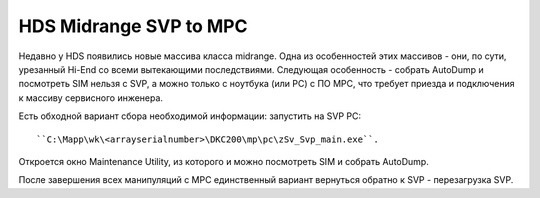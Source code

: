 .. index:: hds, svp, mpc

.. _hds-midrange-svp-to-mpc:

HDS Midrange SVP to MPC
=======================

Недавно у HDS появились новые массива класса midrange. Одна из особенностей этих массивов - они, по сути, урезанный Hi-End со всеми вытекающими последствиями. Следующая особенность - собрать AutoDump и посмотреть SIM нельзя с SVP, а можно только с ноутбука (или PC) с ПО MPC, что требует приезда и подключения к массиву сервисного инженера.

Есть обходной вариант сбора необходимой информации: запустить на SVP PC::

``C:\Mapp\wk\<arrayserialnumber>\DKC200\mp\pc\zSv_Svp_main.exe``. 

Откроется окно Maintenance Utility, из которого и можно посмотреть SIM и собрать AutoDump.

После завершения всех манипуляций с MPC единственный вариант вернуться обратно к SVP - перезагрузка SVP.
